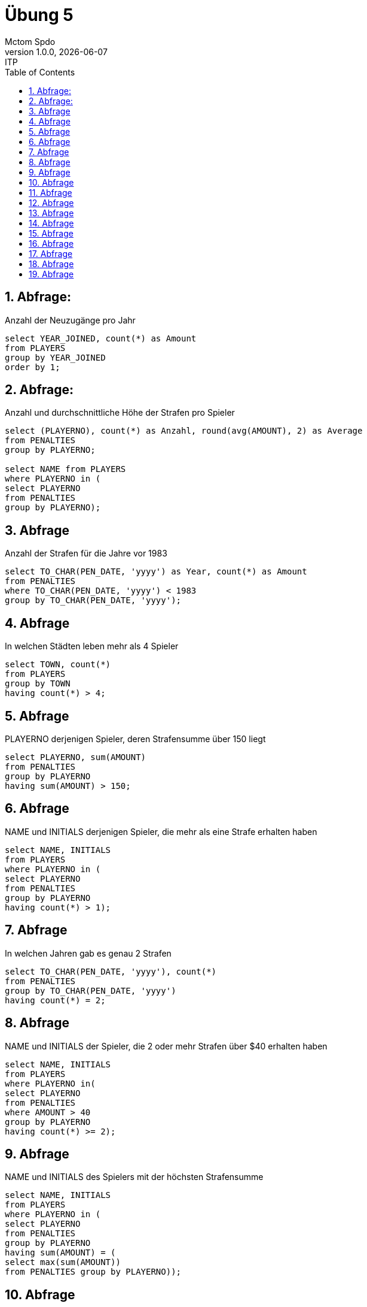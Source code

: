 = Übung 5
Mctom Spdo
1.0.0, {docdate}: ITP
ifndef::imagesdir[:imagesdir: images]
//:toc-placement!:  // prevents the generation of the doc at this position, so it can be printed afterwards
:sourcedir: ../src/main/java
:icons: font
:sectnums:    // Nummerierung der Überschriften / section numbering
:toc: left
:stylesheet: ../../asciidocs/css/dark.css

== Abfrage:
Anzahl der Neuzugänge pro Jahr

[source, sql]
----
select YEAR_JOINED, count(*) as Amount
from PLAYERS
group by YEAR_JOINED
order by 1;
----

== Abfrage:
Anzahl und durchschnittliche Höhe der Strafen pro Spieler

[source, sql]
----
select (PLAYERNO), count(*) as Anzahl, round(avg(AMOUNT), 2) as Average
from PENALTIES
group by PLAYERNO;

select NAME from PLAYERS
where PLAYERNO in (
select PLAYERNO
from PENALTIES
group by PLAYERNO);
----

== Abfrage
Anzahl der Strafen für die Jahre vor 1983

[source, sql]
----
select TO_CHAR(PEN_DATE, 'yyyy') as Year, count(*) as Amount
from PENALTIES
where TO_CHAR(PEN_DATE, 'yyyy') < 1983
group by TO_CHAR(PEN_DATE, 'yyyy');
----

== Abfrage
In welchen Städten leben mehr als 4 Spieler

[source, sql]
----
select TOWN, count(*)
from PLAYERS
group by TOWN
having count(*) > 4;
----

== Abfrage
PLAYERNO derjenigen Spieler, deren Strafensumme über 150 liegt

[source, sql]
----
select PLAYERNO, sum(AMOUNT)
from PENALTIES
group by PLAYERNO
having sum(AMOUNT) > 150;
----

== Abfrage
NAME und INITIALS derjenigen Spieler, die mehr als eine Strafe erhalten haben

[source, sql]
----
select NAME, INITIALS
from PLAYERS
where PLAYERNO in (
select PLAYERNO
from PENALTIES
group by PLAYERNO
having count(*) > 1);
----

== Abfrage
In welchen Jahren gab es genau 2 Strafen

[source, sql]
----
select TO_CHAR(PEN_DATE, 'yyyy'), count(*)
from PENALTIES
group by TO_CHAR(PEN_DATE, 'yyyy')
having count(*) = 2;
----

== Abfrage
NAME und INITIALS der Spieler, die 2 oder mehr Strafen über $40 erhalten haben

[source, sql]
----
select NAME, INITIALS
from PLAYERS
where PLAYERNO in(
select PLAYERNO
from PENALTIES
where AMOUNT > 40
group by PLAYERNO
having count(*) >= 2);
----

== Abfrage
NAME und INITIALS des Spielers mit der höchsten Strafensumme

[source, sql]
----
select NAME, INITIALS
from PLAYERS
where PLAYERNO in (
select PLAYERNO
from PENALTIES
group by PLAYERNO
having sum(AMOUNT) = (
select max(sum(AMOUNT))
from PENALTIES group by PLAYERNO));
----

== Abfrage
In welchem Jahr gab es die meisten Strafen und wie viele waren es

[source, sql]
----
select TO_CHAR(PEN_DATE, 'yyyy'), count(*)
from PENALTIES
group by TO_CHAR(PEN_DATE, 'yyyy')
having count(*) = (
select max(count(*))
from PENALTIES
group by TO_CHAR(PEN_DATE, 'yyyy'));
----

== Abfrage
PLAYERNO, TEAMNO, WON - LOST sortiert nach letzterem

[source, sql]
----
select PLAYERNO, sum(WON) - sum(LOST)
from MATCHES
group by PLAYERNO;
----

== Abfrage
Ausgabe aller Mitarbeiter aus Abteilung 30 geordnet nach ihrem Gehalt beginnend mit
dem höchsten Gehalt

[source, sql]
----
select *
from EMP
where DEPTNO = 30
order by SAL desc;
----

== Abfrage
Ausgabe aller Mitarbeiter geordnet nach Job und innerhalb des Jobs nach ihrem Gehalt

[source, sql]
----
select *
from EMP
order by JOB, SAL;
----

== Abfrage
Ausgabe aller Mitarbeiter geordnet nach ihrem Anstellungsjahr absteigend und innerhalb
des Jahres nach ihrem Namen

[source, sql]
----
select *
from EMP
order by HIREDATE desc, ENAME;
----

== Abfrage
Ausgabe aller Verkäufer in absteigender Reihenfolge bezüglich dem Verhältnis Provision
zu Gehalt
[source, sql]
----
select *
from EMP
order by SAL - nvl(COMM, 0);
----

== Abfrage
Ausgabe des Durchschnittsgehalts zu jeder Abteilungsnummer
[source, sql]
----
select DEPTNO, round(avg(SAL), 2) as Durchschnittsgehalt
from EMP
group by DEPTNO;
----

== Abfrage
Berechne die durchschnittlichen Jahresgehälter derjenigen Jobs, die von mehr als 2 Mitarbeitern
ausgeführt werden
[source, sql]
----
select JOB, round(avg(SAL), 2) as AVGSAL
from EMP
group by JOB
having count(*) > 2;
----

== Abfrage
Ausgabe aller Abteilungsnummern mit mindestens 2 Büroangestellten
[source, sql]
----
select DEPTNO
from EMP
group by DEPTNO
having count(*) > 2;
----

== Abfrage
Gesucht ist der durchschnittliche Wert für Gehalt und Provision aller Mitarbeiter aus Abteilung
30
[source, sql]
----
select round(avg(SAL), 2) as AVGSAL, round(avg(nvl(COMM, 0)), 2) as AVGCOMM
from EMP
where DEPTNO = 30;
----